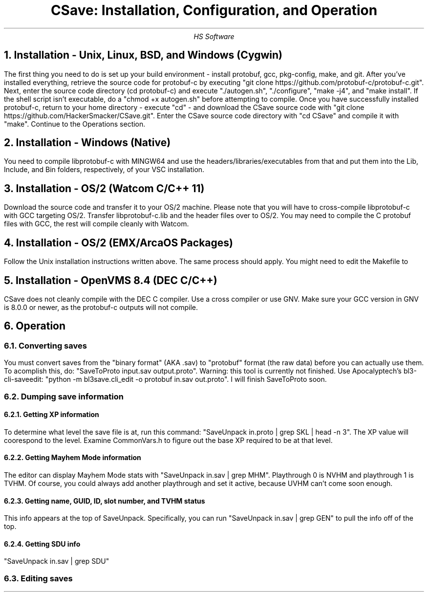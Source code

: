.TL
CSave: Installation, Configuration, and Operation
.AU
HS Software

.NH 1
Installation - Unix, Linux, BSD, and Windows (Cygwin)
.PP
The first thing you need to do is set up your build environment - install protobuf, gcc, 
pkg-config, make, and git. After you've installed everything, retrieve the source code for
protobuf-c by executing "git clone https://github.com/protobuf-c/protobuf-c.git". Next, 
enter the source code directory (cd protobuf-c) and execute "./autogen.sh", "./configure", "make -j4", 
and "make install". If the shell script isn't executable, do a "chmod +x autogen.sh" before
attempting to compile. Once you have successfully installed protobuf-c, return to your home
directory - execute "cd" - and download the CSave source code with "git clone https://github.com/HackerSmacker/CSave.git".
Enter the CSave source code directory with "cd CSave" and compile it with "make". Continue
to the Operations section.

.NH 1
Installation - Windows (Native)
.PP
You need to compile libprotobuf-c with MINGW64
and use the headers/libraries/executables from that and put them into the Lib, Include, and Bin
folders, respectively, of your VSC installation.

.NH 1
Installation - OS/2 (Watcom C/C++ 11)
.PP
Download the source code and transfer it to your OS/2 machine. Please note that you will have
to cross-compile libprotobuf-c with GCC targeting OS/2. Transfer libprotobuf-c.lib and the
header files over to OS/2. You may need to compile the C protobuf files with GCC, the rest will
compile cleanly with Watcom. 

.NH 1
Installation - OS/2 (EMX/ArcaOS Packages)
.PP
Follow the Unix installation instructions written above. The same process should apply. You might
need to edit the Makefile to 

.NH 1
Installation - OpenVMS 8.4 (DEC C/C++)
.PP
CSave does not cleanly compile with the DEC C compiler. Use a cross compiler or use GNV.
Make sure your GCC version in GNV is 8.0.0 or newer, as the protobuf-c outputs will not compile.


.NH 1
Operation

.NH 2
Converting saves
.PP
You must convert saves from the "binary format" (AKA .sav) to "protobuf" format (the raw data)
before you can actually use them. To acomplish this, do: "SaveToProto input.sav output.proto".
Warning: this tool is currently not finished. Use Apocalyptech's bl3-cli-saveedit:
"python -m bl3save.cli_edit -o protobuf in.sav out.proto". I will finish SaveToProto soon.

.NH 2
Dumping save information

.NH 3
Getting XP information
.PP
To determine what level the save file is at, run this command: "SaveUnpack in.proto | grep SKL | head -n 3".
The XP value will coorespond to the level. Examine CommonVars.h to figure out the base XP required to be at
that level.

.NH 3
Getting Mayhem Mode information
.PP
The editor can display Mayhem Mode stats with "SaveUnpack in.sav | grep MHM". Playthrough 0 is NVHM
and playthrough 1 is TVHM. Of course, you could always add another playthrough and set it active, because
UVHM can't come soon enough.

.NH 3
Getting name, GUID, ID, slot number, and TVHM status
.PP
This info appears at the top of SaveUnpack. Specifically, you can run "SaveUnpack in.sav | grep GEN" to
pull the info off of the top.

.NH 3
Getting SDU info
.PP
"SaveUnpack in.sav | grep SDU"



.NH 2
Editing saves

